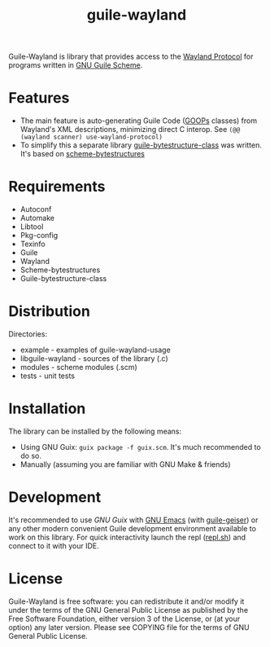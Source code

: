 # -*- mode: org; -*-
#+title: guile-wayland

[[file:logo.svg]]

[[Build Status][https://github.com/guile-wayland/guile-wayland/actions/workflows/ci.yml/badge.svg]]

Guile-Wayland is library that provides access to the [[https://wayland.freedesktop.org/][Wayland Protocol]] for programs written in [[https://www.gnu.org/software/guile][GNU Guile Scheme]].

* Features
- The main feature is auto-generating Guile Code ([[https://www.gnu.org/software/guile/manual/html_node/GOOPS.html][GOOPs]] classes) from Wayland's XML descriptions, minimizing direct C interop. See ~(@@ (wayland scanner) use-wayland-protocol)~
- To simplify this a separate library [[https://github.com/Z572/guile-bytestructure-class][guile-bytestructure-class]] was written. It's based on [[https://github.com/TaylanUB/scheme-bytestructures][scheme-bytestructures]]
* Requirements
- Autoconf
- Automake
- Libtool
- Pkg-config
- Texinfo
- Guile
- Wayland
- Scheme-bytestructures
- Guile-bytestructure-class
* Distribution
Directories:
- example - examples of guile-wayland-usage
- libguile-wayland - sources of the library (.c)
- modules - scheme modules (.scm)
- tests - unit tests
* Installation
The library can be installed by the following means:
- Using GNU Guix: ~guix package -f guix.scm~. It's much recommended to do so.
- Manually (assuming you are familiar with GNU Make & friends)
* Development
It's recommended to use [[guix.gnu.org/][GNU Guix ]]with [[https://www.gnu.org/software/emacs/][GNU Emacs]] (with [[https://gitlab.com/emacs-geiser/guile][guile-geiser]]) or any other modern convenient Guile development environment available to work on this library.
For quick interactivity launch the repl ([[file:repl.sh][repl.sh]]) and connect to it with your IDE.
* License
Guile-Wayland is free software: you can redistribute it and/or modify it under the terms of the GNU General Public License as published by the Free Software Foundation, either version 3 of the License, or (at your option) any later version. Please see COPYING file for the terms of GNU General Public License.
